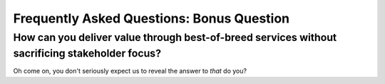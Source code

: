 Frequently Asked Questions: Bonus Question
------------------------------------------

How can you deliver value through best-of-breed services without sacrificing stakeholder focus?
~~~~~~~~~~~~~~~~~~~~~~~~~~~~~~~~~~~~~~~~~~~~~~~~~~~~~~~~~~~~~~~~~~~~~~~~~~~~~~~~~~~~~~~~~~~~~~~

Oh come on, you don't seriously expect us to reveal the answer to *that*
do you?
